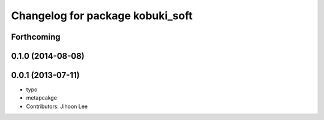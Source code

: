 ^^^^^^^^^^^^^^^^^^^^^^^^^^^^^^^^^
Changelog for package kobuki_soft
^^^^^^^^^^^^^^^^^^^^^^^^^^^^^^^^^

Forthcoming
-----------

0.1.0 (2014-08-08)
------------------

0.0.1 (2013-07-11)
------------------
* typo
* metapcakge
* Contributors: Jihoon Lee
